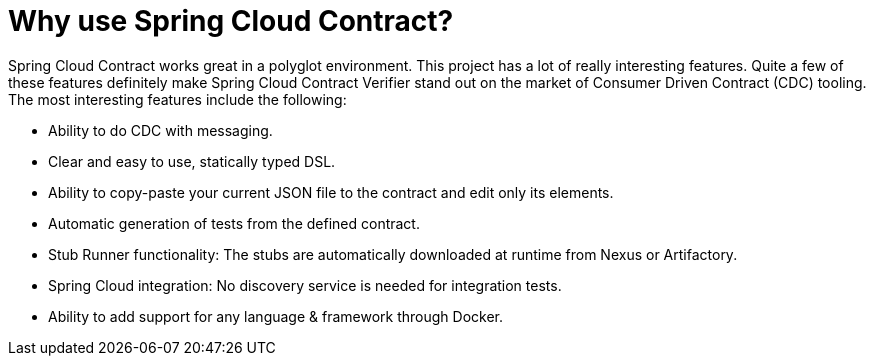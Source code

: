 [[why-spring-cloud-contract]]
= Why use Spring Cloud Contract?
:page-section-summary-toc: 1

Spring Cloud Contract works great in a polyglot environment. This project has a lot of
really interesting features. Quite a few of these features definitely make
Spring Cloud Contract Verifier stand out on the market of Consumer Driven Contract
(CDC) tooling. The most interesting features include the following:

- Ability to do CDC with messaging.
- Clear and easy to use, statically typed DSL.
- Ability to copy-paste your current JSON file to the contract and edit only its elements.
- Automatic generation of tests from the defined contract.
- Stub Runner functionality: The stubs are automatically downloaded at runtime from Nexus or Artifactory.
- Spring Cloud integration: No discovery service is needed for integration tests.
- Ability to add support for any language & framework through Docker.

